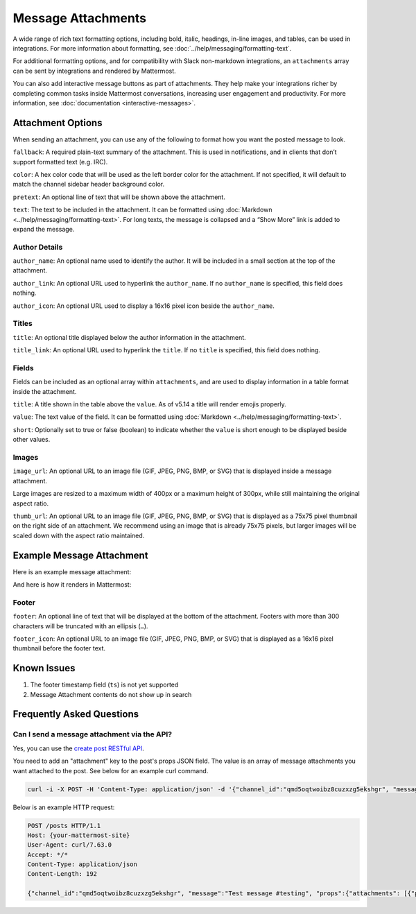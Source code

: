 Message Attachments
===================

A wide range of rich text formatting options, including bold, italic, headings, in-line images, and tables, can be used in integrations. For more information about formatting, see :doc:`../help/messaging/formatting-text`.

For additional formatting options, and for compatibility with Slack non-markdown integrations, an ``attachments`` array can be sent by integrations and rendered by Mattermost.

You can also add interactive message buttons as part of attachments. They help make your integrations richer by completing common tasks inside Mattermost conversations, increasing user engagement and productivity. For more information, see :doc:`documentation <interactive-messages>`.

Attachment Options
------------------

When sending an attachment, you can use any of the following to format how you want the posted message to look.

``fallback``: A required plain-text summary of the attachment. This is used in notifications, and in clients that don’t support formatted text (e.g. IRC).

``color``: A hex color code that will be used as the left border color for the attachment. If not specified, it will default to match the channel sidebar header background color.

.. image:: ../images/attachments-color.png

``pretext``: An optional line of text that will be shown above the attachment.

.. image:: ../images/attachments-pretext.png

``text``: The text to be included in the attachment. It can be formatted using :doc:`Markdown <../help/messaging/formatting-text>`. For long texts, the message is collapsed and a “Show More” link is added to expand the message.

.. image:: ../images/attachments-text.png

Author Details
~~~~~~~~~~~~~~

``author_name``: An optional name used to identify the author. It will be included in a small section at the top of the attachment.

``author_link``: An optional URL used to hyperlink the ``author_name``. If no ``author_name`` is specified, this field does nothing.

``author_icon``: An optional URL used to display a 16x16 pixel icon beside the ``author_name``.

.. image:: ../images/attachments-author.png

Titles
~~~~~~

``title``: An optional title displayed below the author information in the attachment.

``title_link``: An optional URL used to hyperlink the ``title``. If no ``title`` is specified, this field does nothing.

.. image:: ../images/attachments-titles.png

Fields
~~~~~~

Fields can be included as an optional array within ``attachments``, and are used to display information in a table format inside the attachment.

``title``: A title shown in the table above the ``value``.  As of v5.14 a title will render emojis properly.

``value``: The text value of the field. It can be formatted using :doc:`Markdown <../help/messaging/formatting-text>`.

``short``: Optionally set to true or false (boolean) to indicate whether the ``value`` is short enough to be displayed beside other values.

.. image:: ../images/attachments-fields.png

Images
~~~~~~

``image_url``: An optional URL to an image file (GIF, JPEG, PNG, BMP, or SVG) that is displayed inside a message attachment.

Large images are resized to a maximum width of 400px or a maximum height of 300px, while still maintaining the original aspect ratio.

.. image:: ../images/attachments-image.png

``thumb_url``: An optional URL to an image file (GIF, JPEG, PNG, BMP, or SVG)  that is displayed as a 75x75 pixel thumbnail on the right side of an attachment. We recommend using an image that is already 75x75 pixels, but larger images will be scaled down with the aspect ratio maintained.

.. image:: ../images/attachments-thumb.png

Example Message Attachment
--------------------------

Here is an example message attachment:

.. code-block:: JSON
  :linenos:

  {
    "attachments": [
      {
        "fallback": "test",
        "color": "#FF8000",
        "pretext": "This is optional pretext that shows above the attachment.",
        "text": "This is the text of the attachment. It should appear just above an image of the Mattermost logo. The left border of the attachment should be colored orange, and below the image it should include additional fields that are formatted in columns. At the top of the attachment, there should be an author name followed by a bolded title. Both the author name and the title should be hyperlinks.",
        "author_name": "Mattermost",
        "author_icon": "https://mattermost.org/wp-content/uploads/2016/04/icon_WS.png",
        "author_link": "https://mattermost.org/",
        "title": "Example Attachment",
        "title_link": "https://docs.mattermost.com/developer/message-attachments.html",
        "fields": [
          {
            "short":false,
            "title":"Long Field",
            "value":"Testing with a very long piece of text that will take up the whole width of the table. And then some more text to make it extra long."
          },
          {
            "short":true,
            "title":"Column One",
            "value":"Testing"
          },
          {
            "short":true,
            "title":"Column Two",
            "value":"Testing"
          },
          {
            "short":false,
            "title":"Another Field",
            "value":"Testing"
          }
        ],
        "image_url": "https://mattermost.org/wp-content/uploads/2016/03/logoHorizontal_WS.png"
      }
    ]
  }


And here is how it renders in Mattermost:

.. image:: ../images/attachments-example.png

Footer
~~~~~~~

``footer``: An optional line of text that will be displayed at the bottom of the attachment. Footers with more than 300 characters will be truncated with an ellipsis (``…``).

``footer_icon``: An optional URL to an image file (GIF, JPEG, PNG, BMP, or SVG) that is displayed as a 16x16 pixel thumbnail before the footer text.

.. image:: ../images/attachments-footer.png

Known Issues
------------

1. The footer timestamp field (``ts``) is not yet supported
2. Message Attachment contents do not show up in search

Frequently Asked Questions
---------------------------

Can I send a message attachment via the API?
~~~~~~~~~~~~~~~~~~~~~~~~~~~~~~~~~~~~~~~~~~~~~~~~

Yes, you can use the `create post RESTful API <https://api.mattermost.com/#tag/posts%2Fpaths%2F~1posts%2Fpost>`_.

You need to add an "attachment" key to the post's props JSON field. The value is an array of message attachments you want attached to the post. See below for an example curl command.

.. code-block:: bash

  curl -i -X POST -H 'Content-Type: application/json' -d '{"channel_id":"qmd5oqtwoibz8cuzxzg5ekshgr", "message":"Test message #testing", "props":{"attachments": [{"pretext": "This is the attachment pretext.","text": "This is the attachment text."}]}}' http://{your-mattermost-site}/posts

Below is an example HTTP request:

.. code-block:: http

  POST /posts HTTP/1.1
  Host: {your-mattermost-site}
  User-Agent: curl/7.63.0
  Accept: */*
  Content-Type: application/json
  Content-Length: 192

  {"channel_id":"qmd5oqtwoibz8cuzxzg5ekshgr", "message":"Test message #testing", "props":{"attachments": [{"pretext": "This is the attachment pretext.","text": "This is the attachment text."}]}}

